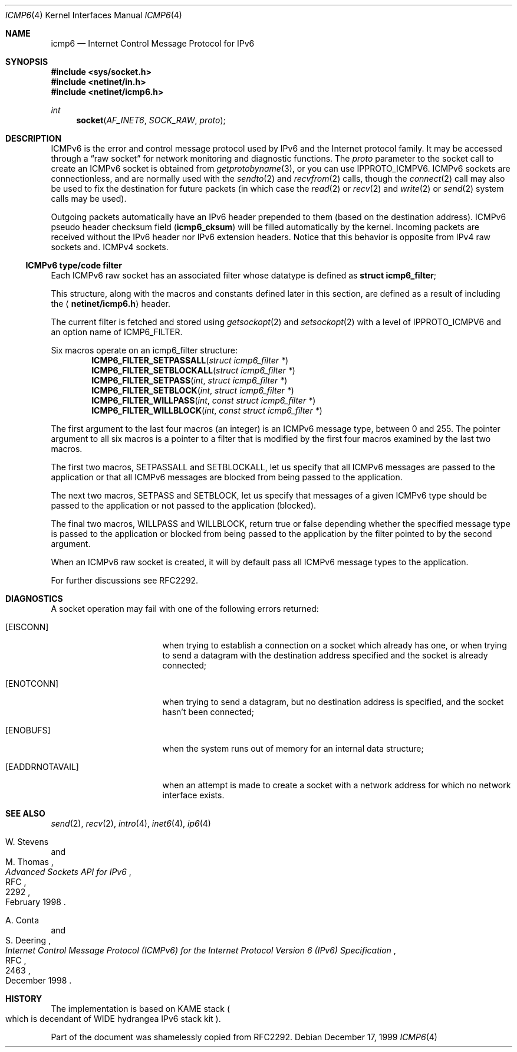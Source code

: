 .\"	$OpenBSD: icmp6.4,v 1.2 2000/04/03 21:19:36 aaron Exp $
.\"	$KAME: icmp6.4,v 1.3 2000/11/24 08:44:40 itojun Exp $
.\"
.\" Copyright (C) 1999 WIDE Project.
.\" All rights reserved.
.\"
.\" Redistribution and use in source and binary forms, with or without
.\" modification, are permitted provided that the following conditions
.\" are met:
.\" 1. Redistributions of source code must retain the above copyright
.\"    notice, this list of conditions and the following disclaimer.
.\" 2. Redistributions in binary form must reproduce the above copyright
.\"    notice, this list of conditions and the following disclaimer in the
.\"    documentation and/or other materials provided with the distribution.
.\" 3. Neither the name of the project nor the names of its contributors
.\"    may be used to endorse or promote products derived from this software
.\"    without specific prior written permission.
.\"
.\" THIS SOFTWARE IS PROVIDED BY THE PROJECT AND CONTRIBUTORS ``AS IS'' AND
.\" ANY EXPRESS OR IMPLIED WARRANTIES, INCLUDING, BUT NOT LIMITED TO, THE
.\" IMPLIED WARRANTIES OF MERCHANTABILITY AND FITNESS FOR A PARTICULAR PURPOSE
.\" ARE DISCLAIMED.  IN NO EVENT SHALL THE PROJECT OR CONTRIBUTORS BE LIABLE
.\" FOR ANY DIRECT, INDIRECT, INCIDENTAL, SPECIAL, EXEMPLARY, OR CONSEQUENTIAL
.\" DAMAGES (INCLUDING, BUT NOT LIMITED TO, PROCUREMENT OF SUBSTITUTE GOODS
.\" OR SERVICES; LOSS OF USE, DATA, OR PROFITS; OR BUSINESS INTERRUPTION)
.\" HOWEVER CAUSED AND ON ANY THEORY OF LIABILITY, WHETHER IN CONTRACT, STRICT
.\" LIABILITY, OR TORT (INCLUDING NEGLIGENCE OR OTHERWISE) ARISING IN ANY WAY
.\" OUT OF THE USE OF THIS SOFTWARE, EVEN IF ADVISED OF THE POSSIBILITY OF
.\" SUCH DAMAGE.
.\"
.\" Copyright (c) 1986, 1991, 1993
.\"	The Regents of the University of California.  All rights reserved.
.\"
.\" Redistribution and use in source and binary forms, with or without
.\" modification, are permitted provided that the following conditions
.\" are met:
.\" 1. Redistributions of source code must retain the above copyright
.\"    notice, this list of conditions and the following disclaimer.
.\" 2. Redistributions in binary form must reproduce the above copyright
.\"    notice, this list of conditions and the following disclaimer in the
.\"    documentation and/or other materials provided with the distribution.
.\" 3. All advertising materials mentioning features or use of this software
.\"    must display the following acknowledgement:
.\"	This product includes software developed by the University of
.\"	California, Berkeley and its contributors.
.\" 4. Neither the name of the University nor the names of its contributors
.\"    may be used to endorse or promote products derived from this software
.\"    without specific prior written permission.
.\"
.\" THIS SOFTWARE IS PROVIDED BY THE REGENTS AND CONTRIBUTORS ``AS IS'' AND
.\" ANY EXPRESS OR IMPLIED WARRANTIES, INCLUDING, BUT NOT LIMITED TO, THE
.\" IMPLIED WARRANTIES OF MERCHANTABILITY AND FITNESS FOR A PARTICULAR PURPOSE
.\" ARE DISCLAIMED.  IN NO EVENT SHALL THE REGENTS OR CONTRIBUTORS BE LIABLE
.\" FOR ANY DIRECT, INDIRECT, INCIDENTAL, SPECIAL, EXEMPLARY, OR CONSEQUENTIAL
.\" DAMAGES (INCLUDING, BUT NOT LIMITED TO, PROCUREMENT OF SUBSTITUTE GOODS
.\" OR SERVICES; LOSS OF USE, DATA, OR PROFITS; OR BUSINESS INTERRUPTION)
.\" HOWEVER CAUSED AND ON ANY THEORY OF LIABILITY, WHETHER IN CONTRACT, STRICT
.\" LIABILITY, OR TORT (INCLUDING NEGLIGENCE OR OTHERWISE) ARISING IN ANY WAY
.\" OUT OF THE USE OF THIS SOFTWARE, EVEN IF ADVISED OF THE POSSIBILITY OF
.\" SUCH DAMAGE.
.\"
.Dd December 17, 1999
.Dt ICMP6 4
.Os
."
.Sh NAME
.Nm icmp6
.Nd Internet Control Message Protocol for IPv6
."
.Sh SYNOPSIS
.Fd #include <sys/socket.h>
.Fd #include <netinet/in.h>
.Fd #include <netinet/icmp6.h>
.Ft int
.Fn socket AF_INET6 SOCK_RAW proto
."
.Sh DESCRIPTION
.Tn ICMPv6
is the error and control message protocol used
by
.Tn IPv6
and the Internet protocol family.
It may be accessed through a
.Dq raw socket
for network monitoring and diagnostic functions.
The
.Fa proto
parameter to the socket call to create an
.Tn ICMPv6
socket is obtained from
.Xr getprotobyname 3 ,
or you can use
.Dv IPPROTO_ICMPV6 .
.Tn ICMPv6
sockets are connectionless, and are normally used with the
.Xr sendto 2
and
.Xr recvfrom 2
calls, though the
.Xr connect 2
call may also be used to fix the destination for future packets
(in which case the
.Xr read 2
or
.Xr recv 2
and
.Xr write 2
or
.Xr send 2
system calls may be used).
.Pp
Outgoing packets automatically have an
.Tn IPv6
header prepended to them
.Pq based on the destination address .
.Tn ICMPv6
pseudo header checksum field
.Pq Li icmp6_cksum
will be filled automatically by the kernel.
Incoming packets are received without the
.Tn IPv6
header nor IPv6 extension headers.
Notice that this behavior is opposite from
.Tn IPv4
raw sockets and.
.Tn ICMPv4
sockets.
.Pp
.Ss ICMPv6 type/code filter
Each
.Tn ICMPv6
raw socket has an associated filter whose datatype is defined as
.Li struct icmp6_filter ;
.Pp
This structure, along with the macros and constants defined later in
this section, are defined as a result of including the
.Aq Li netinet/icmp6.h
header.
.Pp
The current filter is fetched and stored using
.Xr getsockopt 2
and
.Xr setsockopt 2
with a level of
.Dv IPPROTO_ICMPV6
and an option name of
.Dv ICMP6_FILTER .
.Pp
Six macros operate on an icmp6_filter structure:
.\" is "Fn" legal for macros?
.Bl -item -compact -offset indent
.It Ft void
.Fn ICMP6_FILTER_SETPASSALL "struct icmp6_filter *"
.It Ft void
.Fn ICMP6_FILTER_SETBLOCKALL "struct icmp6_filter *"
.It Ft void
.Fn ICMP6_FILTER_SETPASS "int" "struct icmp6_filter *"
.It Ft void
.Fn ICMP6_FILTER_SETBLOCK "int" "struct icmp6_filter *"
.It Ft int
.Fn ICMP6_FILTER_WILLPASS "int" "const struct icmp6_filter *"
.It Ft int
.Fn ICMP6_FILTER_WILLBLOCK "int" "const struct icmp6_filter *"
.El
.Pp
The first argument to the last four macros
.Pq an integer
is an
.Tn ICMPv6
message type, between 0 and 255.
The pointer argument to all six
macros is a pointer to a filter that is modified by the first four
macros examined by the last two macros.
.Pp
The first two macros,
.Dv SETPASSALL
and
.Dv SETBLOCKALL ,
let us specify that
all
.Tn ICMPv6 messages are passed to the application or that all
.Tn ICMPv6
messages are blocked from being passed to the application.
.Pp
The next two macros,
.Dv SETPASS
and
.Dv SETBLOCK ,
let us specify that
messages of a given
.Tn ICMPv6
type should be passed to the application
or not passed to the application
.Pq blocked .
.Pp
The final two macros,
.Dv WILLPASS
and
.Dv WILLBLOCK ,
return true or false
depending whether the specified message type is passed to the
application or blocked from being passed to the application by the
filter pointed to by the second argument.
.Pp
When an
.Tn ICMPv6
raw socket is created, it will by default pass all
.Tn ICMPv6
message types to the application.
.Pp
For further discussions see RFC2292.
.\"
.Sh DIAGNOSTICS
A socket operation may fail with one of the following errors returned:
.Bl -tag -width [EADDRNOTAVAIL]
.It Bq Er EISCONN
when trying to establish a connection on a socket which
already has one, or when trying to send a datagram with the destination
address specified and the socket is already connected;
.It Bq Er ENOTCONN
when trying to send a datagram, but
no destination address is specified, and the socket hasn't been
connected;
.It Bq Er ENOBUFS
when the system runs out of memory for
an internal data structure;
.It Bq Er EADDRNOTAVAIL
when an attempt is made to create a
socket with a network address for which no network interface exists.
.El
."
.Sh SEE ALSO
.Xr send 2 ,
.Xr recv 2 ,
.Xr intro 4 ,
.Xr inet6 4 ,
.Xr ip6 4
.Rs
.%A W. Stevens
.%A M. Thomas
.%R RFC
.%N 2292
.%D February 1998
.%T "Advanced Sockets API for IPv6"
.Re
.Rs
.%A A. Conta
.%A S. Deering
.%R RFC
.%N 2463
.%D December 1998
.%T "Internet Control Message Protocol (ICMPv6) for the Internet Protocol Version 6 (IPv6) Specification"
.Re
."
.Sh HISTORY
The implementation is based on KAME stack
.Po
which is decendant of WIDE hydrangea IPv6 stack kit
.Pc .
.Pp
Part of the document was shamelessly copied from RFC2292.
